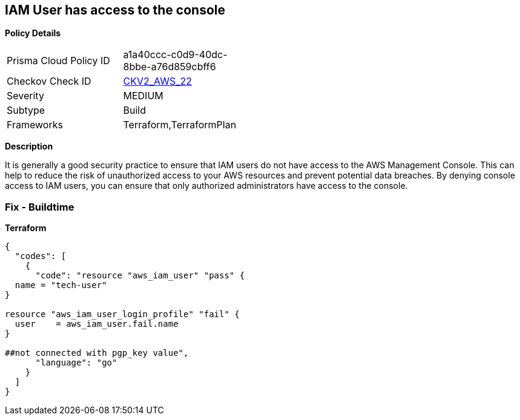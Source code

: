 == IAM User has access to the console


*Policy Details* 

[width=45%]
[cols="1,1"]
|=== 
|Prisma Cloud Policy ID 
| a1a40ccc-c0d9-40dc-8bbe-a76d859cbff6

|Checkov Check ID 
| https://github.com/bridgecrewio/checkov/blob/main/checkov/terraform/checks/graph_checks/aws/IAMUserHasNoConsoleAccess.yaml[CKV2_AWS_22]

|Severity
|MEDIUM

|Subtype
|Build

|Frameworks
|Terraform,TerraformPlan

|=== 



*Description* 


It is generally a good security practice to ensure that IAM users do not have access to the AWS Management Console.
This can help to reduce the risk of unauthorized access to your AWS resources and prevent potential data breaches.
By denying console access to IAM users, you can ensure that only authorized administrators have access to the console.

=== Fix - Buildtime


*Terraform* 




[source,go]
----
{
  "codes": [
    {
      "code": "resource "aws_iam_user" "pass" {
  name = "tech-user"
}

resource "aws_iam_user_login_profile" "fail" {
  user    = aws_iam_user.fail.name
}

##not connected with pgp_key value",
      "language": "go"
    }
  ]
}
----

